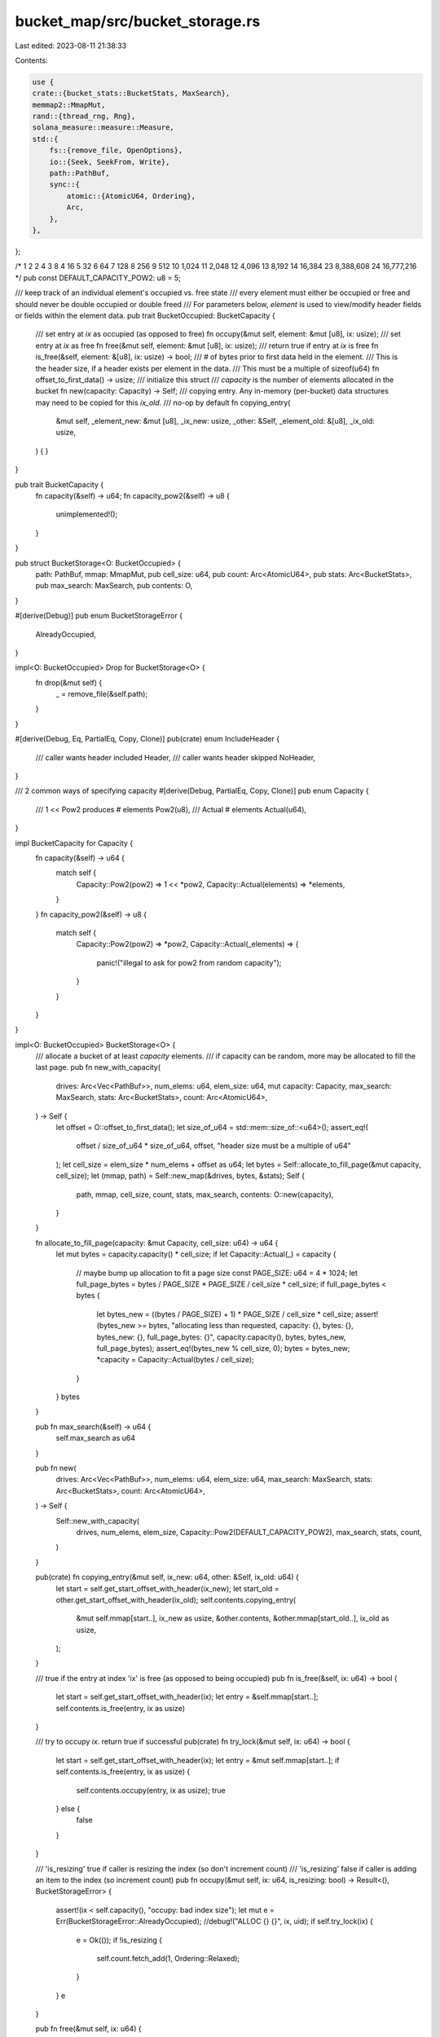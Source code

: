 bucket_map/src/bucket_storage.rs
================================

Last edited: 2023-08-11 21:38:33

Contents:

.. code-block:: rs

    use {
    crate::{bucket_stats::BucketStats, MaxSearch},
    memmap2::MmapMut,
    rand::{thread_rng, Rng},
    solana_measure::measure::Measure,
    std::{
        fs::{remove_file, OpenOptions},
        io::{Seek, SeekFrom, Write},
        path::PathBuf,
        sync::{
            atomic::{AtomicU64, Ordering},
            Arc,
        },
    },
};

/*
1	2
2	4
3	8
4	16
5	32
6	64
7	128
8	256
9	512
10	1,024
11	2,048
12	4,096
13	8,192
14	16,384
23  8,388,608
24  16,777,216
*/
pub const DEFAULT_CAPACITY_POW2: u8 = 5;

/// keep track of an individual element's occupied vs. free state
/// every element must either be occupied or free and should never be double occupied or double freed
/// For parameters below, `element` is used to view/modify header fields or fields within the element data.
pub trait BucketOccupied: BucketCapacity {
    /// set entry at `ix` as occupied (as opposed to free)
    fn occupy(&mut self, element: &mut [u8], ix: usize);
    /// set entry at `ix` as free
    fn free(&mut self, element: &mut [u8], ix: usize);
    /// return true if entry at `ix` is free
    fn is_free(&self, element: &[u8], ix: usize) -> bool;
    /// # of bytes prior to first data held in the element.
    /// This is the header size, if a header exists per element in the data.
    /// This must be a multiple of sizeof(u64)
    fn offset_to_first_data() -> usize;
    /// initialize this struct
    /// `capacity` is the number of elements allocated in the bucket
    fn new(capacity: Capacity) -> Self;
    /// copying entry. Any in-memory (per-bucket) data structures may need to be copied for this `ix_old`.
    /// no-op by default
    fn copying_entry(
        &mut self,
        _element_new: &mut [u8],
        _ix_new: usize,
        _other: &Self,
        _element_old: &[u8],
        _ix_old: usize,
    ) {
    }
}

pub trait BucketCapacity {
    fn capacity(&self) -> u64;
    fn capacity_pow2(&self) -> u8 {
        unimplemented!();
    }
}

pub struct BucketStorage<O: BucketOccupied> {
    path: PathBuf,
    mmap: MmapMut,
    pub cell_size: u64,
    pub count: Arc<AtomicU64>,
    pub stats: Arc<BucketStats>,
    pub max_search: MaxSearch,
    pub contents: O,
}

#[derive(Debug)]
pub enum BucketStorageError {
    AlreadyOccupied,
}

impl<O: BucketOccupied> Drop for BucketStorage<O> {
    fn drop(&mut self) {
        _ = remove_file(&self.path);
    }
}

#[derive(Debug, Eq, PartialEq, Copy, Clone)]
pub(crate) enum IncludeHeader {
    /// caller wants header included
    Header,
    /// caller wants header skipped
    NoHeader,
}

/// 2 common ways of specifying capacity
#[derive(Debug, PartialEq, Copy, Clone)]
pub enum Capacity {
    /// 1 << Pow2 produces # elements
    Pow2(u8),
    /// Actual # elements
    Actual(u64),
}

impl BucketCapacity for Capacity {
    fn capacity(&self) -> u64 {
        match self {
            Capacity::Pow2(pow2) => 1 << *pow2,
            Capacity::Actual(elements) => *elements,
        }
    }
    fn capacity_pow2(&self) -> u8 {
        match self {
            Capacity::Pow2(pow2) => *pow2,
            Capacity::Actual(_elements) => {
                panic!("illegal to ask for pow2 from random capacity");
            }
        }
    }
}

impl<O: BucketOccupied> BucketStorage<O> {
    /// allocate a bucket of at least `capacity` elements.
    /// if capacity can be random, more may be allocated to fill the last page.
    pub fn new_with_capacity(
        drives: Arc<Vec<PathBuf>>,
        num_elems: u64,
        elem_size: u64,
        mut capacity: Capacity,
        max_search: MaxSearch,
        stats: Arc<BucketStats>,
        count: Arc<AtomicU64>,
    ) -> Self {
        let offset = O::offset_to_first_data();
        let size_of_u64 = std::mem::size_of::<u64>();
        assert_eq!(
            offset / size_of_u64 * size_of_u64,
            offset,
            "header size must be a multiple of u64"
        );
        let cell_size = elem_size * num_elems + offset as u64;
        let bytes = Self::allocate_to_fill_page(&mut capacity, cell_size);
        let (mmap, path) = Self::new_map(&drives, bytes, &stats);
        Self {
            path,
            mmap,
            cell_size,
            count,
            stats,
            max_search,
            contents: O::new(capacity),
        }
    }

    fn allocate_to_fill_page(capacity: &mut Capacity, cell_size: u64) -> u64 {
        let mut bytes = capacity.capacity() * cell_size;
        if let Capacity::Actual(_) = capacity {
            // maybe bump up allocation to fit a page size
            const PAGE_SIZE: u64 = 4 * 1024;
            let full_page_bytes = bytes / PAGE_SIZE * PAGE_SIZE / cell_size * cell_size;
            if full_page_bytes < bytes {
                let bytes_new = ((bytes / PAGE_SIZE) + 1) * PAGE_SIZE / cell_size * cell_size;
                assert!(bytes_new >= bytes, "allocating less than requested, capacity: {}, bytes: {}, bytes_new: {}, full_page_bytes: {}", capacity.capacity(), bytes, bytes_new, full_page_bytes);
                assert_eq!(bytes_new % cell_size, 0);
                bytes = bytes_new;
                *capacity = Capacity::Actual(bytes / cell_size);
            }
        }
        bytes
    }

    pub fn max_search(&self) -> u64 {
        self.max_search as u64
    }

    pub fn new(
        drives: Arc<Vec<PathBuf>>,
        num_elems: u64,
        elem_size: u64,
        max_search: MaxSearch,
        stats: Arc<BucketStats>,
        count: Arc<AtomicU64>,
    ) -> Self {
        Self::new_with_capacity(
            drives,
            num_elems,
            elem_size,
            Capacity::Pow2(DEFAULT_CAPACITY_POW2),
            max_search,
            stats,
            count,
        )
    }

    pub(crate) fn copying_entry(&mut self, ix_new: u64, other: &Self, ix_old: u64) {
        let start = self.get_start_offset_with_header(ix_new);
        let start_old = other.get_start_offset_with_header(ix_old);
        self.contents.copying_entry(
            &mut self.mmap[start..],
            ix_new as usize,
            &other.contents,
            &other.mmap[start_old..],
            ix_old as usize,
        );
    }

    /// true if the entry at index 'ix' is free (as opposed to being occupied)
    pub fn is_free(&self, ix: u64) -> bool {
        let start = self.get_start_offset_with_header(ix);
        let entry = &self.mmap[start..];
        self.contents.is_free(entry, ix as usize)
    }

    /// try to occupy `ix`. return true if successful
    pub(crate) fn try_lock(&mut self, ix: u64) -> bool {
        let start = self.get_start_offset_with_header(ix);
        let entry = &mut self.mmap[start..];
        if self.contents.is_free(entry, ix as usize) {
            self.contents.occupy(entry, ix as usize);
            true
        } else {
            false
        }
    }

    /// 'is_resizing' true if caller is resizing the index (so don't increment count)
    /// 'is_resizing' false if caller is adding an item to the index (so increment count)
    pub fn occupy(&mut self, ix: u64, is_resizing: bool) -> Result<(), BucketStorageError> {
        assert!(ix < self.capacity(), "occupy: bad index size");
        let mut e = Err(BucketStorageError::AlreadyOccupied);
        //debug!("ALLOC {} {}", ix, uid);
        if self.try_lock(ix) {
            e = Ok(());
            if !is_resizing {
                self.count.fetch_add(1, Ordering::Relaxed);
            }
        }
        e
    }

    pub fn free(&mut self, ix: u64) {
        assert!(ix < self.capacity(), "bad index size");
        let start = self.get_start_offset_with_header(ix);
        self.contents.free(&mut self.mmap[start..], ix as usize);
        self.count.fetch_sub(1, Ordering::Relaxed);
    }

    fn get_start_offset_with_header(&self, ix: u64) -> usize {
        assert!(ix < self.capacity(), "bad index size");
        (self.cell_size * ix) as usize
    }

    fn get_start_offset(&self, ix: u64, header: IncludeHeader) -> usize {
        self.get_start_offset_with_header(ix)
            + match header {
                IncludeHeader::Header => 0,
                IncludeHeader::NoHeader => O::offset_to_first_data(),
            }
    }

    pub(crate) fn get_header<T>(&self, ix: u64) -> &T {
        let slice = self.get_slice::<T>(ix, 1, IncludeHeader::Header);
        // SAFETY: `get_cell_slice` ensures there's at least one element in the slice
        unsafe { slice.get_unchecked(0) }
    }

    pub(crate) fn get_header_mut<T>(&mut self, ix: u64) -> &mut T {
        let slice = self.get_slice_mut::<T>(ix, 1, IncludeHeader::Header);
        // SAFETY: `get_mut_cell_slice` ensures there's at least one element in the slice
        unsafe { slice.get_unchecked_mut(0) }
    }

    pub(crate) fn get<T>(&self, ix: u64) -> &T {
        let slice = self.get_slice::<T>(ix, 1, IncludeHeader::NoHeader);
        // SAFETY: `get_cell_slice` ensures there's at least one element in the slice
        unsafe { slice.get_unchecked(0) }
    }

    pub(crate) fn get_mut<T>(&mut self, ix: u64) -> &mut T {
        let slice = self.get_slice_mut::<T>(ix, 1, IncludeHeader::NoHeader);
        // SAFETY: `get_mut_cell_slice` ensures there's at least one element in the slice
        unsafe { slice.get_unchecked_mut(0) }
    }

    pub(crate) fn get_slice<T>(&self, ix: u64, len: u64, header: IncludeHeader) -> &[T] {
        // If the caller is including the header, then `len` *must* be 1
        debug_assert!(
            (header == IncludeHeader::NoHeader) || (header == IncludeHeader::Header && len == 1)
        );
        let start = self.get_start_offset(ix, header);
        let slice = {
            let size = std::mem::size_of::<T>() * len as usize;
            let slice = &self.mmap[start..];
            debug_assert!(slice.len() >= size);
            &slice[..size]
        };
        let ptr = {
            let ptr = slice.as_ptr() as *const T;
            debug_assert!(ptr as usize % std::mem::align_of::<T>() == 0);
            ptr
        };
        unsafe { std::slice::from_raw_parts(ptr, len as usize) }
    }

    pub(crate) fn get_slice_mut<T>(
        &mut self,
        ix: u64,
        len: u64,
        header: IncludeHeader,
    ) -> &mut [T] {
        // If the caller is including the header, then `len` *must* be 1
        debug_assert!(
            (header == IncludeHeader::NoHeader) || (header == IncludeHeader::Header && len == 1)
        );
        let start = self.get_start_offset(ix, header);
        let slice = {
            let size = std::mem::size_of::<T>() * len as usize;
            let slice = &mut self.mmap[start..];
            debug_assert!(slice.len() >= size);
            &mut slice[..size]
        };
        let ptr = {
            let ptr = slice.as_mut_ptr() as *mut T;
            debug_assert!(ptr as usize % std::mem::align_of::<T>() == 0);
            ptr
        };
        unsafe { std::slice::from_raw_parts_mut(ptr, len as usize) }
    }

    /// allocate a new memory mapped file of size `bytes` on one of `drives`
    fn new_map(drives: &[PathBuf], bytes: u64, stats: &BucketStats) -> (MmapMut, PathBuf) {
        let mut measure_new_file = Measure::start("measure_new_file");
        let r = thread_rng().gen_range(0, drives.len());
        let drive = &drives[r];
        let pos = format!("{}", thread_rng().gen_range(0, u128::MAX),);
        let file = drive.join(pos);
        let mut data = OpenOptions::new()
            .read(true)
            .write(true)
            .create(true)
            .open(file.clone())
            .map_err(|e| {
                panic!(
                    "Unable to create data file {} in current dir({:?}): {:?}",
                    file.display(),
                    std::env::current_dir(),
                    e
                );
            })
            .unwrap();

        // Theoretical performance optimization: write a zero to the end of
        // the file so that we won't have to resize it later, which may be
        // expensive.
        //debug!("GROWING file {}", capacity * cell_size as u64);
        data.seek(SeekFrom::Start(bytes - 1)).unwrap();
        data.write_all(&[0]).unwrap();
        data.rewind().unwrap();
        measure_new_file.stop();
        let mut measure_flush = Measure::start("measure_flush");
        data.flush().unwrap(); // can we skip this?
        measure_flush.stop();
        let mut measure_mmap = Measure::start("measure_mmap");
        let res = (unsafe { MmapMut::map_mut(&data).unwrap() }, file);
        measure_mmap.stop();
        stats
            .new_file_us
            .fetch_add(measure_new_file.as_us(), Ordering::Relaxed);
        stats
            .flush_file_us
            .fetch_add(measure_flush.as_us(), Ordering::Relaxed);
        stats
            .mmap_us
            .fetch_add(measure_mmap.as_us(), Ordering::Relaxed);
        res
    }

    /// copy contents from 'old_bucket' to 'self'
    /// This is used by data buckets
    fn copy_contents(&mut self, old_bucket: &Self) {
        let mut m = Measure::start("grow");
        let old_cap = old_bucket.capacity();
        let old_map = &old_bucket.mmap;

        let increment = self.contents.capacity_pow2() - old_bucket.contents.capacity_pow2();
        let index_grow = 1 << increment;
        (0..old_cap as usize).for_each(|i| {
            if !old_bucket.is_free(i as u64) {
                self.copying_entry((i * index_grow) as u64, old_bucket, i as u64);

                {
                    // copying from old to new. If 'occupied' bit is stored outside the data, then
                    // occupied has to be set on the new entry in the new bucket.
                    let start = self.get_start_offset_with_header((i * index_grow) as u64);
                    self.contents
                        .occupy(&mut self.mmap[start..], i * index_grow);
                }
                let old_ix = i * old_bucket.cell_size as usize;
                let new_ix = old_ix * index_grow;
                let dst_slice: &[u8] = &self.mmap[new_ix..new_ix + old_bucket.cell_size as usize];
                let src_slice: &[u8] = &old_map[old_ix..old_ix + old_bucket.cell_size as usize];

                unsafe {
                    let dst = dst_slice.as_ptr() as *mut u8;
                    let src = src_slice.as_ptr() as *const u8;
                    std::ptr::copy_nonoverlapping(src, dst, old_bucket.cell_size as usize);
                };
            }
        });
        m.stop();
        // resized so update total file size
        self.stats.resizes.fetch_add(1, Ordering::Relaxed);
        self.stats.resize_us.fetch_add(m.as_us(), Ordering::Relaxed);
    }

    pub fn update_max_size(&self) {
        self.stats.update_max_size(self.capacity());
    }

    /// allocate a new bucket, copying data from 'bucket'
    pub fn new_resized(
        drives: &Arc<Vec<PathBuf>>,
        max_search: MaxSearch,
        bucket: Option<&Self>,
        capacity: Capacity,
        num_elems: u64,
        elem_size: u64,
        stats: &Arc<BucketStats>,
    ) -> Self {
        let mut new_bucket = Self::new_with_capacity(
            Arc::clone(drives),
            num_elems,
            elem_size,
            capacity,
            max_search,
            Arc::clone(stats),
            bucket
                .map(|bucket| Arc::clone(&bucket.count))
                .unwrap_or_default(),
        );
        if let Some(bucket) = bucket {
            new_bucket.copy_contents(bucket);
        }
        new_bucket.update_max_size();
        new_bucket
    }

    /// Return the number of bytes currently allocated
    pub(crate) fn capacity_bytes(&self) -> u64 {
        self.capacity() * self.cell_size
    }

    /// Return the number of cells currently allocated
    pub fn capacity(&self) -> u64 {
        self.contents.capacity()
    }
}

#[cfg(test)]
mod test {
    use {
        super::*,
        crate::{bucket_storage::BucketOccupied, index_entry::IndexBucket},
        tempfile::tempdir,
    };

    #[test]
    fn test_bucket_storage() {
        let tmpdir = tempdir().unwrap();
        let paths: Vec<PathBuf> = vec![tmpdir.path().to_path_buf()];
        assert!(!paths.is_empty());

        let mut storage = BucketStorage::<IndexBucket<u64>>::new(
            Arc::new(paths),
            1,
            std::mem::size_of::<crate::index_entry::IndexEntry<u64>>() as u64,
            1,
            Arc::default(),
            Arc::default(),
        );
        let ix = 0;
        assert!(storage.is_free(ix));
        assert!(storage.occupy(ix, false).is_ok());
        assert!(storage.occupy(ix, false).is_err());
        assert!(!storage.is_free(ix));
        storage.free(ix);
        assert!(storage.is_free(ix));
        assert!(storage.is_free(ix));
        assert!(storage.occupy(ix, false).is_ok());
        assert!(storage.occupy(ix, false).is_err());
        assert!(!storage.is_free(ix));
        storage.free(ix);
        assert!(storage.is_free(ix));
    }

    struct BucketBadHeader {}

    impl BucketOccupied for BucketBadHeader {
        fn occupy(&mut self, _element: &mut [u8], _ix: usize) {
            unimplemented!();
        }
        fn free(&mut self, _element: &mut [u8], _ix: usize) {
            unimplemented!();
        }
        fn is_free(&self, _element: &[u8], _ix: usize) -> bool {
            unimplemented!();
        }
        fn offset_to_first_data() -> usize {
            // not multiple of u64
            std::mem::size_of::<u64>() - 1
        }
        /// initialize this struct
        fn new(_num_elements: Capacity) -> Self {
            Self {}
        }
    }

    impl BucketCapacity for BucketBadHeader {
        fn capacity(&self) -> u64 {
            unimplemented!();
        }
    }

    #[test]
    #[should_panic(expected = "assertion failed: `(left == right)`")]
    fn test_header_size() {
        _ = BucketStorage::<BucketBadHeader>::new_with_capacity(
            Arc::default(),
            0,
            0,
            Capacity::Pow2(0),
            0,
            Arc::default(),
            Arc::default(),
        );
    }
}


